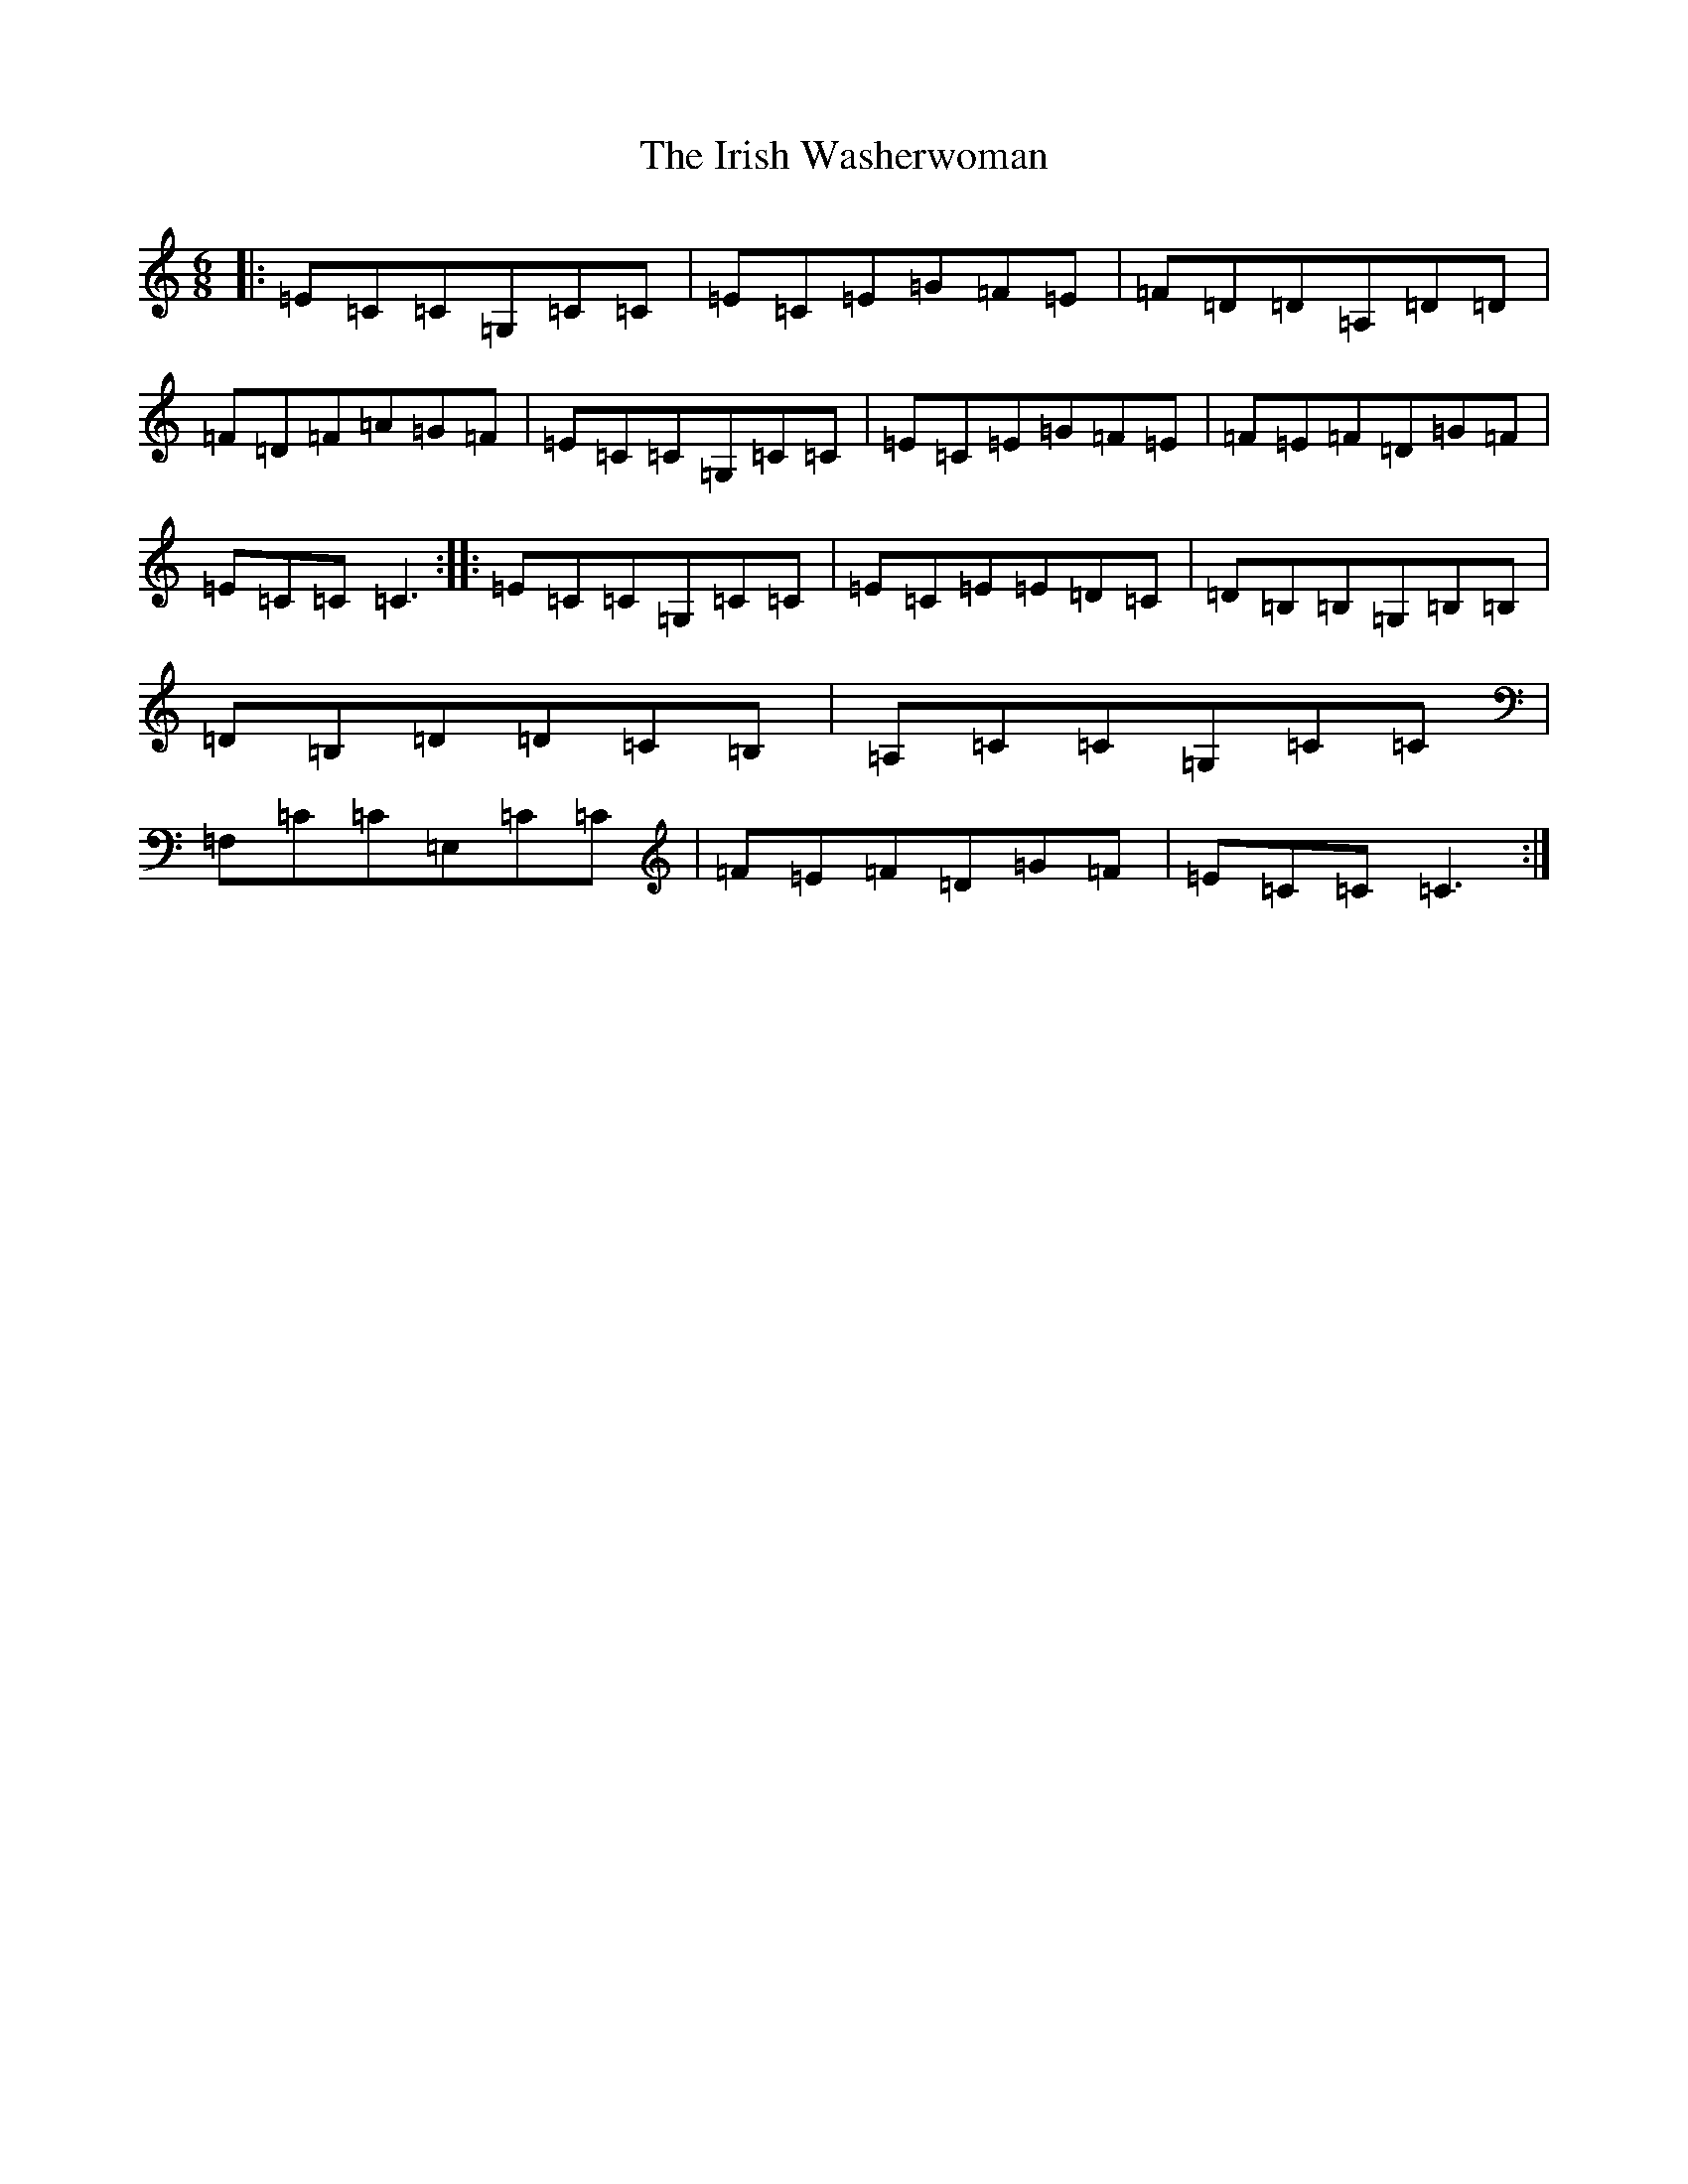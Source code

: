 X: 9981
T: Irish Washerwoman, The
S: https://thesession.org/tunes/92#setting92
Z: G Major
R: jig
M:6/8
L:1/8
K: C Major
|:=E=C=C=G,=C=C|=E=C=E=G=F=E|=F=D=D=A,=D=D|=F=D=F=A=G=F|=E=C=C=G,=C=C|=E=C=E=G=F=E|=F=E=F=D=G=F|=E=C=C=C3:||:=E=C=C=G,=C=C|=E=C=E=E=D=C|=D=B,=B,=G,=B,=B,|=D=B,=D=D=C=B,|=A,=C=C=G,=C=C|=F,=C=C=E,=C=C|=F=E=F=D=G=F|=E=C=C=C3:|